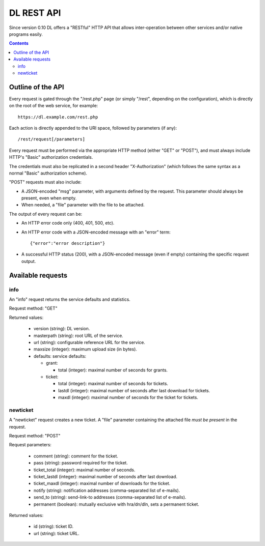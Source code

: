DL REST API
===========

Since version 0.10 DL offers a "RESTful" HTTP API that allows inter-operation
between other services and/or native programs easily.

.. contents::


Outline of the API
------------------

Every request is gated through the "/rest.php" page (or simply "/rest",
depending on the configuration), which is directly on the root of the web
service, for example::

  https://dl.example.com/rest.php

Each action is directly appended to the URI space, followed by parameters (if
any)::

  /rest/request[/parameters]

Every request must be performed via the appropriate HTTP method (either "GET"
or "POST"), and must always include HTTP's "Basic" authorization credentials.

The credentials must also be replicated in a second header "X-Authorization"
(which follows the same syntax as a normal "Basic" authorization scheme).

"POST" requests must also include:

* A JSON-encoded "msg" parameter, with arguments defined by the request. This
  parameter should always be present, even when empty.
* When needed, a "file" parameter with the file to be attached.

The output of every request can be:

* An HTTP error code only (400, 401, 500, etc).
* An HTTP error code with a JSON-encoded message with an "error" term::

    {"error":"error description"}

* A successful HTTP status (200), with a JSON-encoded message (even if empty)
  containing the specific request output.


Available requests
------------------

info
~~~~

An "info" request returns the service defaults and statistics.

Request method: "GET"

Returned values:

  * version (string): DL version.
  * masterpath (string): root URL of the service.
  * url (string): configurable reference URL for the service.
  * maxsize (integer): maximum upload size (in bytes).
  * defaults: service defaults:

    * grant:

      * total (integer): maximal number of seconds for grants.

    * ticket:

      * total (integer): maximal number of seconds for tickets.
      * lastdl (integer): maximal number of seconds after last download for tickets.
      * maxdl (integer): maximal number of seconds for the ticket for tickets.


newticket
~~~~~~~~~

A "newticket" request creates a new ticket. A "file" parameter containing the
attached file *must be present* in the request.

Request method: "POST"

Request parameters:

  * comment (string): comment for the ticket.
  * pass (string): password required for the ticket.
  * ticket_total (integer): maximal number of seconds.
  * ticket_lastdl (integer): maximal number of seconds after last download.
  * ticket_maxdl (integer): maximal number of downloads for the ticket.
  * notify (string): notification addresses (comma-separated list of e-mails).
  * send_to (string): send-link-to addresses (comma-separated list of e-mails).
  * permanent (boolean): mutually exclusive with hra/dn/dln, sets a permanent ticket.

Returned values:

  * id (string): ticket ID.
  * url (string): ticket URL.

